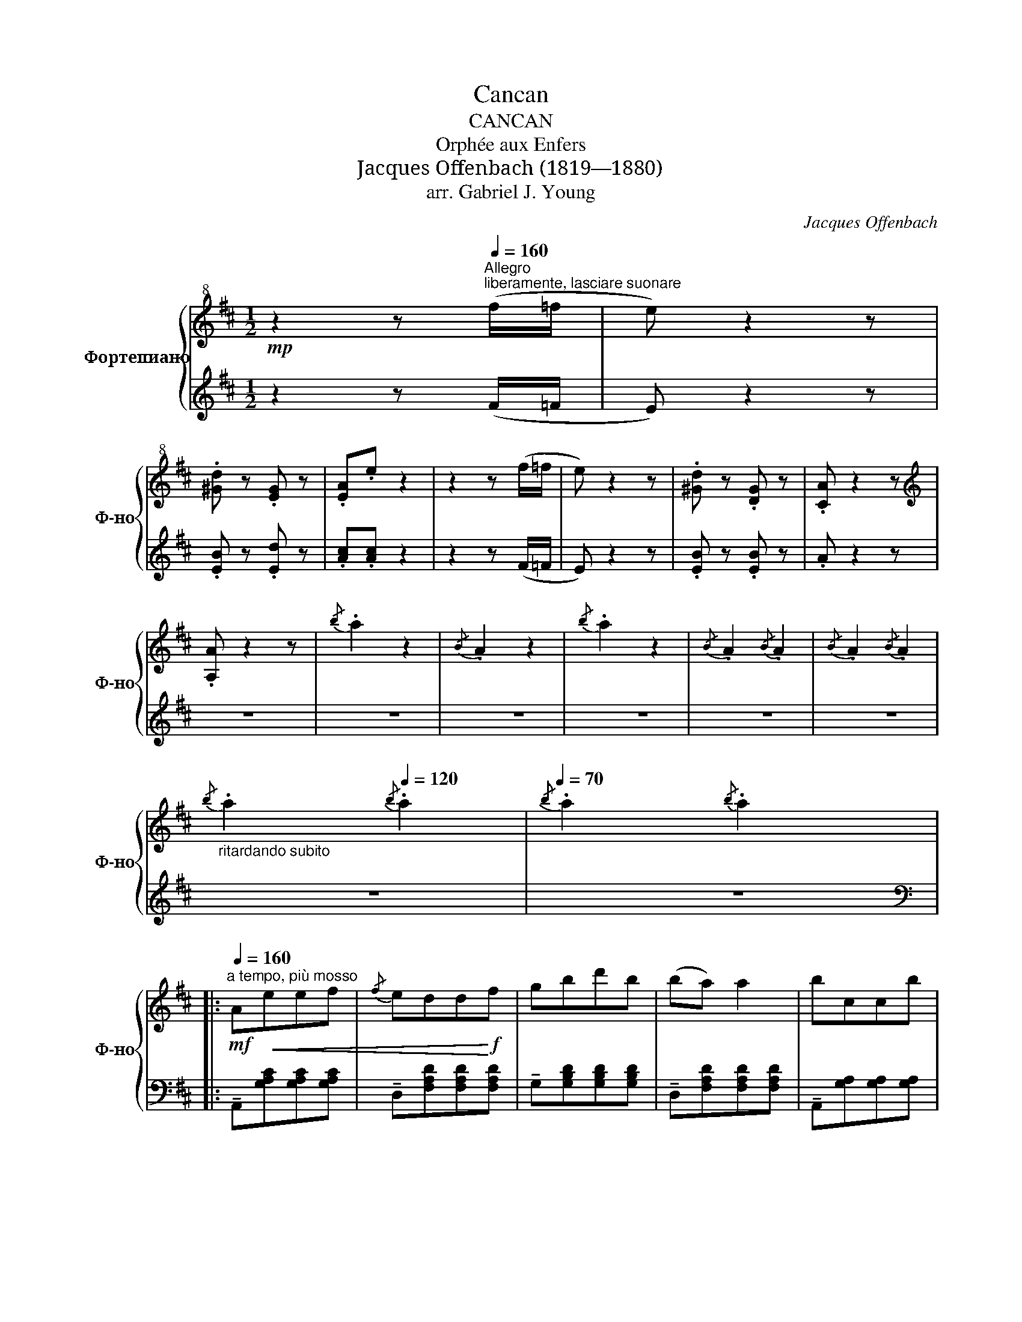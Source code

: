 X:1
T:Cancan
T:CANCAN
T:Orphée aux Enfers
T:Jacques Offenbach (1819—1880)
T:arr. Gabriel J. Young
C:Jacques Offenbach
%%score { ( 1 3 ) | 2 }
L:1/8
M:1/2
K:D
V:1 treble+8 nm="Фортепиано" snm="Ф-но"
V:3 treble+8 
V:2 treble 
V:1
!mp! z2 z[Q:1/4=160]"^Allegro""^liberamente, lasciare suonare" (f/=f/ | e) z2 z | %2
 .[^Gd] z .[EG] z | .[EA].e z2 | z2 z (f/=f/ | e) z2 z | .[^Gd] z .[DG] z | .[CA] z2 z | %8
[K:treble] .[A,A] z2 z |{/b} .a2 z2 |{/B} .A2 z2 |{/b} .a2 z2 |{/B} .A2{/B} .A2 |{/B} .A2{/B} .A2 | %14
"_ritardando subito"{/b} .a2[Q:1/4=120]{/b} .a2 |[Q:1/4=70]{/b} .a2{/b} .a2 |: %16
!mf!"^a tempo, più mosso"[Q:1/4=160] A!<(!eef |{/f} edd!<)!!f!f | gbd'b | (ba) a2 | bccb | %21
{/b} addf |1!>(!{/^g} fe{/g}fe!>)! |{/^g} fe{/g}fe :|2{/^g} .f.e{/g}.f.e || .[Fe].[Fd] !>![Fd]2 |: %26
[K:treble]!ff! !>![ff']2 !>![dd']2 | !>![Bb]2 !>![Aa]2 |!f! ([Aa][Ae][Af][Ag] | [Af][Ae] [Ad]2) | %30
!ff! !>![ff']2 !>![dd']2 | !>![Bb]2 !>![Aa]2 |[K:treble+8]!f! [E^G][EA][EB][Ec] |1 %33
 [Fe][Fd] [Fd]2 :|2 [Fd]A[Gc]A ||"_cresc." [Fd]A[Gc]A | [Fd]A[Gc]A |!ff! [Dd]>[Dd][Dd]>[Dd] | %38
 [Dd]>[Dd][Dd]>[Dd] |[K:treble] !>![Dd]>!>![Dd]!>![Dd]>!>![Dd] | z4 |:"^2nd time f"!mf! !>!G4 | %42
 A=cBA | !>!d2 !>!d2 | deB=c | !>!A2 !>!A2 | A=cBA | G.g.f.e | .d.=c.B.A | !>!G4 | A=cBA | %51
 !>!d2 !>!d2 | deB=c | A2 A2 | A=cBA | GdAB |1 !>!G2 !tenuto!D2 :|2 z2 !>![GBg] z || %58
!mf! A!<(!eef!<)! |!f!{/f} eddf | gbd'b | (ba) a2 | bccb |{/b} addf |!>(!{/^g} fe{/g}fe!>)! | %65
{/^g} fe{/g}fe |!<(! Aeef!<)! |{/f} eddf | gbd'b | (ba) a2 |"_cresc." (ba) a2 | (ba) a2 | (ba) a2 | %73
 (ba) a2 |"_cresc." (ba) a2 | (ba) a2 | (ba) a2 | baba | baba | !>!b!>!a!>!b!>!a |: %80
[K:treble+8]!ff! !>![DFAd]4 | [Ee][Gg][Ff][Ee] | !>![Adfa]2 !>![Adfa]2 | [Aa][Bb][Ff][Gg] | %84
 !>![Ece]2 !>![Ece]2 | [Ee][Gg][Ff][Ee] | [Dd].[dd'].[cc'].[Bb] | .[Aa].[Gg].[Ff].[Ee] | %88
 !>![DFAd]4 | [Ee][Gg][Ff][Ee] | !>![Adfa]2 !>![Adfa]2 | [Aa][Bb][Ff][Gg] | !>![Ece]2 !>![Ece]2 | %93
 [Ee][Gg][Ff][Ee] | [Dd][Aa][Ee][Ff] |1 [Dd]2 [A,A]2 :|2 [Dd]2 !>![Dd]2 || !>![Ee]2 !>![Ff]2 | %98
 (AG)cB | AGFE | D2 !>![Dd]2 | !>![Ee]2 !>![Ff]2 | (AG)cB | AGFE | %104
 D"^velocissimo al fine"(^G/A/B/A/G/A/) | (B/A/^G/A/B/A/G/A/) | (B/A/^G/A/B/A/G/A/) | %107
 (B/A/^G/A/B/A/G/A/) | d(^g/a/b/a/g/a/) | (b/a/^g/a/b/a/g/a/) | ((b/a/^g/a/b/a/g/a/)) | %111
 (b/a/^g/a/)(g/a/b/c'/ |[K:treble+15] d/)D/d/D/d/D/d/D/ | d/D/d/D/d/D/d/D/ | d/D/d/D/d/D/d/D/ | %115
 d/D/d/D/d/D/d/D/ | d/D/d/D/d/D/d/D/ | d/D/d/D/d/D/d/D/ | d/D/d/D/d/D/d/D/ | d/D/d/D/d/D/d/D/ | %120
[K:treble] !>![Adf]>[Adf][Adf]>[Adf] | [Adf]>[Adf][Adf]>[Adf] | !>![Adf]2 z2 | %123
!8va(! !>![ad'f']2 z2 | !>![dfad']2!8va)! z2 | !>![DFAd]2 z2 | %126
"^impazzire"!ped! !///-![Adf]2[K:bass] [D,F,A,D]2 | x4 |[K:treble] !>!!fermata![Adf]4 |] %129
V:2
 z2 z (F/=F/ | E) z2 z | .[EB] z .[Ed] z | .[Ac].[Ac] z2 | z2 z (F/=F/ | E) z2 z | %6
 .[EB] z .[EB] z | .A z2 z | z4 | z4 | z4 | z4 | z4 | z4 | z4 | z4 |: %16
[K:bass] !tenuto!A,,[G,A,C][G,A,C][G,A,C] | !tenuto!D,[F,A,D][F,A,D][F,A,D] | %18
 !tenuto!G,[G,B,D][G,B,D][G,B,D] | !tenuto!D,[F,A,D][F,A,D][F,A,D] | %20
 !tenuto!A,,[G,A,][G,A,][G,A,] | !tenuto!D,[F,A,D][F,A,D][F,A,D] |1 %22
 !tenuto!E,[^G,B,D][G,B,D][G,B,D] | !tenuto!A,[A,C=G][A,CG][A,CG] :|2 %24
 !tenuto!A,,[G,A,C][G,A,C][G,A,C] || .[D,A,].[D,A,] !>![D,A,]2 |: %26
[K:bass] !tenuto![F,F]2 !tenuto![D,D]2 | !tenuto![B,,B,]2 !tenuto![A,,A,]2 | %28
 !tenuto!A,,[G,A,C][G,A,C][G,A,C] | [DF][DF] [DF]2 | !tenuto![F,F]2 !tenuto![D,D]2 | %31
 !tenuto![B,,B,]2 !tenuto![A,,A,]2 |[K:bass+8] [A,,E,G,][A,,E,G,][A,,E,G,][A,,E,G,] |1 %33
 [A,,D,F,][A,,D,F,] [A,,D,F,]2 :|2[K:bass] [D,F,A,]2 [A,,E,G,]2 || [D,F,A,]2 [A,,E,G,]2 | %36
 [D,F,A,]2 [A,,E,G,]2 | [D,D]>[D,D][D,D]>[D,D] | [D,D]>[D,D][D,D]>[D,D] | %39
[K:bass] !>![D,,D,]>!>![D,,D,]!>![D,,D,]>!>![D,,D,] | !>![D,D]!>![=C,=C]!>![B,,B,]!>![A,,A,] |: %41
 !>!G,, z D, z | F,[A,=C]D,[A,C] | G,[B,D]D,[B,D] | G,[B,D]D,[B,D] | F,[A,=C]D,[A,C] | %46
 F,[A,=C]D,[A,C] | G,[B,D]D,[B,D] | [D,D][=C,=C][B,,B,][A,,A,] | !>!G,, z D, z | F,[A,=C]D,[A,C] | %51
 G,[B,D]D,[B,D] | G,[B,D]D,[B,D] | F,[A,=C]D,[A,C] | F,[A,=C]D,[A,C] | G,[B,D]D,[B,D] |1 %56
 [D,G,B,D]2 z2 :|2 [D,G,B,D]2 !>![G,,G,] z || !tenuto!A,,[G,A,C][G,A,C][G,A,C] | %59
 !tenuto!D,[F,A,D][F,A,D][F,A,D] | !tenuto!G,[G,B,D][G,B,D][G,B,D] | %61
 !tenuto!D,[F,A,D][F,A,D][F,A,D] | !tenuto!A,,[G,A,C][G,A,C][G,A,C] | %63
 !tenuto!D,[F,A,D][F,A,D][F,A,D] | !tenuto!E,[^G,B,D][G,B,D][G,B,D] | %65
 !tenuto!A,[A,C=G][A,CG][A,CG] | !tenuto!A,,[G,A,C][G,A,C][G,A,C] | %67
 !tenuto!D,[F,A,D][F,A,D][F,A,D] | !tenuto!G,[G,B,D][G,B,D][G,B,D] | %69
 !tenuto!D,[F,A,D][F,A,D][F,A,D] | [A,CE][A,CE][A,CE][A,CE] | [A,D=F][A,DF][A,DF][A,DF] | %72
 [A,^D^F][A,DF][A,DF][A,DF] | [A,EG][A,EG][A,EG][A,EG] | [A,CE][A,CE][A,CE][A,CE] | %75
 [A,D=F][A,DF][A,DF][A,DF] | [A,^D^F][A,DF][A,DF][A,DF] | [A,EG][A,EG][A,EG][A,EG] | %78
 !>![E,E]!>![D,D]!>![C,C]!>![B,,B,] | !>![A,,A,]!>![G,,G,]!>![F,,F,]!>![E,,E,] |: %80
[K:bass] D,[F,A,D]A,,[F,A,D] | [A,,A,][C,G,A,][C,G,A,][C,G,A,] | D,[F,A,D]A,,[F,A,D] | %83
 D,[F,A,D]A,,[F,A,D] | A,,[G,A,]E,[G,A,] | A,,[G,A,]E,[G,A,] | D,[F,A,D]A,,[F,A,D] | %87
 A,,[G,A,]E,[G,A,] | D,[F,A,D]A,,[F,A,D] | [A,,A,][C,G,A,][C,G,A,][C,G,A,] | D,[F,A,D]A,,[F,A,D] | %91
 D,[F,A,D]A,,[F,A,D] | A,,[G,A,]E,[G,A,] | A,,[G,A,]E,[G,A,] | D,[F,A,D]A,,[G,A,] |1 %95
 [D,F,A,]2 [A,,,A,,]2 :|2 [D,F,A,]2 [D,F,A,]2 || [C,F,A,]2 [=C,F,A,]2 | [B,,D,G,]2 [E,G,B,]2 | %99
 [A,,C,G,]2 [A,,C,G,]2 | [D,F,A,]2 [D,F,A,]2 | [C,F,A,]2 [=C,F,A,]2 | [B,,D,G,]2 [E,G,B,]2 | %103
 [A,,C,G,]2 [A,,C,G,]2 | [D,F,]A,[C,E,]A, | [D,F,]A,[C,E,]A, | [D,F,]A,[C,E,]A, | %107
 [D,F,]A,[C,E,]A, | [D,F,]A,[C,E,]A, | [D,F,]A,[C,E,]A, | [D,F,]A,[C,E,]A, | [D,F,]A,[C,E,] z | %112
 !>![D,,D,]2 !>![D,D]2 | !>![C,C]2 !>![B,,B,]2 | !>![A,,A,]2 !>![G,,G,]2 | %115
 !>![F,,F,]2 !>![E,,E,]2 | !>![D,,D,]2 !>![D,D]2 | !>![C,C]2 !>![B,,B,]2 | %118
 !>![A,,A,]2 !>![G,,G,]2 | !>![F,,F,]2 !>![E,,E,]2 | !>![D,,D,] z[K:bass] [D,F,A,]2 | %121
 [D,F,A,]2 [D,F,A,]2 | [D,F,A,]2 z2 |!8va(! [DFA]2!8va)! z2 | [A,DF]2 z2 | [F,A,D]2 z2 |!fff! z4 | %127
 z4 | !>![D,F,A,D]4 |] %129
V:3
 x4 | x4 | x4 | x4 | x4 | x4 | x4 | x4 |[K:treble] x4 | x4 | x4 | x4 | x4 | x4 | x4 | x4 |: x4 | %17
 x4 | x4 | x4 | x4 | x4 |1 x4 | x4 :|2 x4 || x4 |:[K:treble] x4 | x4 | x4 | x4 | x4 | x4 | %32
[K:treble+8] x4 |1 x4 :|2 x4 || x4 | x4 | x4 | x4 |[K:treble] x4 | x4 |: z [G,B,D] z [G,B,D] | x4 | %43
 x4 | x4 | x4 | x4 | x4 | x4 | z [G,B,D] z [G,B,D] | x4 | x4 | x4 | x4 | x4 | x4 |1 x4 :|2 G3 z || %58
 x4 | x4 | x4 | x4 | x4 | x4 | x4 | x4 | x4 | x4 | x4 | x4 | x4 | x4 | x4 | x4 | x4 | x4 | x4 | %77
 x4 | x4 | x4 |:[K:treble+8] x4 | x4 | x4 | x4 | x4 | x4 | x4 | x4 | x4 | x4 | x4 | x4 | x4 | x4 | %94
 x4 |1 x4 :|2 x4 || x4 | x4 | x4 | x4 | x4 | x4 | x4 | x4 | x4 | x4 | x4 | x4 | x4 | x4 | x4 | %112
[K:treble+15] x4 | x4 | x4 | x4 | x4 | x4 | x4 | x4 |[K:treble] x4 | x4 | x4 |!8va(! x4 | %124
 x2!8va)! x2 | x4 | x2[K:bass] x2 | x4 |[K:treble] x4 |] %129

